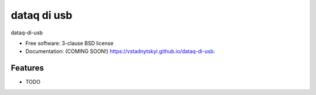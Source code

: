 ============
dataq di usb
============

.. image:: https://img.shields.io/travis/vstadnytskyi/dataq-di-usb.svg
        :target: https://travis-ci.org/vstadnytskyi/dataq-di-usb

.. image:: https://img.shields.io/pypi/v/dataq-di-usb.svg
        :target: https://pypi.python.org/pypi/dataq-di-usb


dataq-di-usb

* Free software: 3-clause BSD license
* Documentation: (COMING SOON!) https://vstadnytskyi.github.io/dataq-di-usb.

Features
--------

* TODO
